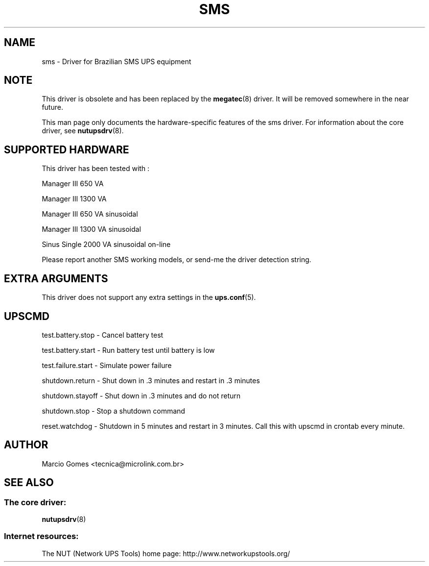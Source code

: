 .TH SMS 8 "Mon Jul 14 2003" "" "Network UPS Tools (NUT)"
.SH NAME
sms \- Driver for Brazilian SMS UPS equipment
.SH NOTE
This driver is obsolete and has been replaced by the \fBmegatec\fR(8)
driver. It will be removed somewhere in the near future.

This man page only documents the hardware\(hyspecific features of the
sms driver.  For information about the core driver, see
\fBnutupsdrv\fR(8).

.SH SUPPORTED HARDWARE
This driver has been tested with :
  

Manager III   650 VA

Manager III  1300 VA\fR  

Manager III   650 VA sinusoidal

Manager III  1300 VA sinusoidal

Sinus Single 2000 VA sinusoidal on\(hyline 

Please report another SMS working models, or send\(hyme the driver 
detection string.  

.SH EXTRA ARGUMENTS

This driver does not support any extra settings in the
\fBups.conf\fR(5).

.SH UPSCMD


test.battery.stop \(hy Cancel battery test

test.battery.start \(hy Run battery test until battery is low

test.failure.start \(hy Simulate power failure

shutdown.return \(hy Shut down in .3 minutes and restart in .3 minutes

shutdown.stayoff \(hy Shut down in .3 minutes and do not return

shutdown.stop \(hy Stop a shutdown command

reset.watchdog \(hy Shutdown in 5 minutes and restart in 3 minutes.  Call
this with upscmd in crontab every minute.


.SH AUTHOR
Marcio Gomes <tecnica@microlink.com.br>

.SH SEE ALSO

.SS The core driver:
\fBnutupsdrv\fR(8)

.SS Internet resources:
The NUT (Network UPS Tools) home page: http://www.networkupstools.org/
